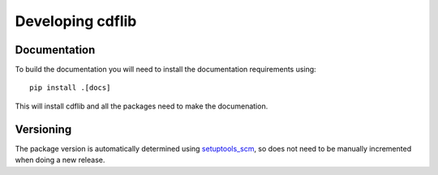 Developing cdflib
=================

Documentation
-------------
To build the documentation you will need to install the documentation
requirements using::

  pip install .[docs]

This will install cdflib and all the packages need to make the documenation.

Versioning
----------
The package version is automatically determined using `setuptools_scm <https://github.com/pypa/setuptools_scm>`__, so does not need to be manually incremented when doing a new release.
